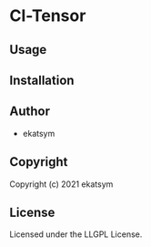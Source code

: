 * Cl-Tensor 

** Usage

** Installation

** Author

+ ekatsym

** Copyright

Copyright (c) 2021 ekatsym

** License

Licensed under the LLGPL License.
